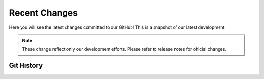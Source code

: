 Recent Changes
===============

Here you will see the latest changes committed to our GitHub! This is a snapshot
of our latest development.

.. note:: 

    These change reflect only our development efforts. Please refer to release notes
    for official changes.

Git History
-----------------

.. git_changelog::
    :revisions: 10
    :detailed-message-pre: True